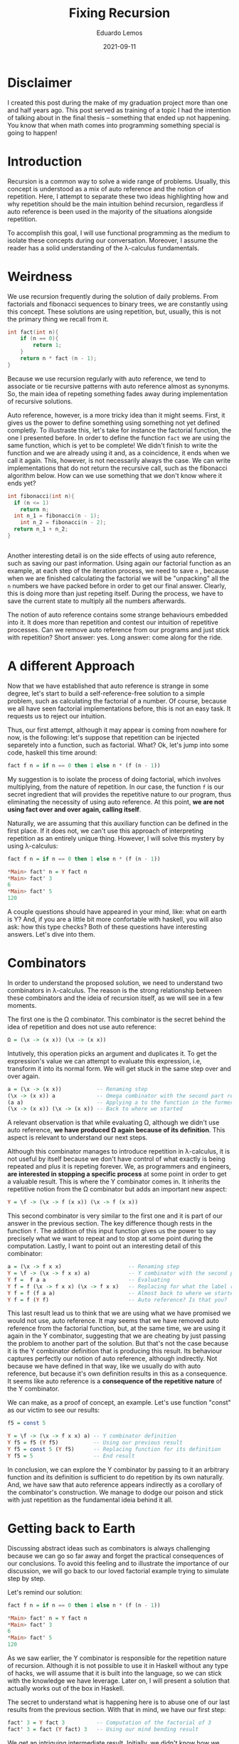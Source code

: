 #+hugo_base_dir: ../
#+hugo_tags: technical

#+title: Fixing Recursion

#+date: 2021-09-11
#+author: Eduardo Lemos

* Disclaimer

I created this post during the make of my graduation project more than
one and half years ago. This post served as training of a topic I had the
intention of talking about in the final thesis -- something that ended up
not happening. You know that when math comes into programming something special
is going to happen!

* Introduction
  
Recursion is a common way to solve a wide range of problems. Usually,
this concept is understood as a mix of auto reference and the notion of
repetition. Here, I attempt to separate these two ideas highlighting how
and why repetition should be the main intuition behind recursion,
regardless if auto reference is been used in the majority of the
situations alongside repetition.

To accomplish this goal, I will use functional programming as the medium
to isolate these concepts during our conversation. Moreover, I assume
the reader has a solid understanding of the λ-calculus fundamentals.

* Weirdness

We use recursion frequently during the solution of daily problems. From
factorials and fibonacci sequences to binary trees, we are constantly
using this concept. These solutions are using repetition, but, usually,
this is not the primary thing we recall from it.

#+begin_src C
int fact(int n){
    if (n == 0){
        return 1;
    }
    return n * fact (n - 1);
}
#+end_src

Because we use recursion regularly with auto reference, we tend to
associate or tie recursive patterns with auto reference almost as
synonyms. So, the main idea of repeting something fades away during
implementation of recursive solutions.

Auto reference, however, is a more tricky idea than it might seems.
First, it gives us the power to define something using something not yet
defined completly. To illustraste this, let's take for instance the
factorial function, the one I presented before. In order to define the
function =fact= we are using the same function, which is yet to be
complete! We didn't finish to write the function and we are already
using it and, as a coincidence, it ends when we call it again. This,
however, is not necessarily always the case. We can write
implementations that do not return the recursive call, such as the
fibonacci algorithm below. How can we use something that we don't know
where it ends yet?

#+begin_src C
int fibonacci(int n){
  if (n <= 1)
    return n;
  int n_1 = fibonacci(n - 1);
    int n_2 = fibonacci(n - 2);
  return n_1 + n_2;
}
#+end_src

#+BEGIN_EXPORT html
<figure style='display: flex;'>
  <img src="/img/fixingRecursion/droste.jpg" width="26%"> <img src="/img/fixingRecursion/infinityMirrorEffect.jpg" width="45%">
</figure>  
#+END_EXPORT

Another interesting detail is on the side effects of using auto
reference, such as saving our past information. Using again our
factorial function as an example, at each step of the iteration process,
we need to save =n= , because when we are finished calculating the
factorial we will be "unpacking" all the =n= numbers we have packed
before in order to get our final answer. Clearly, this is doing more
than just repeting itself. During the process, we have to save the
current state to multiply all the numbers afterwards.

The notion of auto reference contains some strange behaviours embedded
into it. It does more than repetition and contest our intuition of
repetitive processes. Can we remove auto reference from our programs and
just stick with repetition? Short answer: yes. Long answer: come along
for the ride.

* A different Approach
 
Now that we have established that auto reference is strange in some
degree, let's start to build a self-reference-free solution to a simple
problem, such as calculating the factorial of a number. Of course,
because we all have seen factorial implementations before, this is not
an easy task. It requests us to reject our intuition.

Thus, our first attempt, although it may appear is coming from nowhere
for now, is the following: let's suppose that repetition can be injected
separetely into a function, such as factorial. What? Ok, let's jump into
some code, haskell this time around:

#+begin_src haskell
fact f n = if n == 0 then 1 else n * (f (n - 1))
#+end_src

My suggestion is to isolate the process of doing factorial, which
involves multiplying, from the nature of repetition. In our case, the
function =f= is our secret ingredient that will provides the repetitive
nature to our program, thus eliminating the necessity of using auto
reference. At this point, *we are not using fact over and over again,
calling itself*.

Naturally, we are assuming that this auxiliary function can be defined
in the first place. If it does not, we can't use this approach of
interpreting repetition as an entirely unique thing. However, I will
solve this mystery by using λ-calculus:

#+begin_src haskell
fact f n = if n == 0 then 1 else n * (f (n - 1))

*Main> fact' n = Y fact n
*Main> fact' 3
6
*Main> fact' 5
120
#+end_src

A couple questions should have appeared in your mind, like: what on
earth is Y? And, if you are a little bit more confortable with haskell,
you will also ask: how this type checks? Both of these questions have
interesting answers. Let's dive into them.

* Combinators
  
In order to understand the proposed solution, we need to understand two
combinators in λ-calculus. The reason is the strong relationship between
these combinators and the ideia of recursion itself, as we will see in a
few moments.

The first one is the Ω combinator. This combinator is the secret behind
the idea of repetition and does not use auto reference:

#+begin_src haskell
Ω = (\x -> (x x)) (\x -> (x x))
#+end_src

Intutively, this operation picks an argument and duplicates it. To get
the expression's value we can attempt to evaluate this expression, i.e,
transform it into its normal form. We will get stuck in the same step
over and over again.

#+begin_src haskell
a = (\x -> (x x))           -- Renaming step
(\x -> (x x)) a             -- Omega combinator with the second part renamed
(a a)                       -- Applying a to the function in the former part
(\x -> (x x)) (\x -> (x x)) -- Back to where we started
#+end_src

A relevant observation is that while evaluating Ω, although we didn't
use auto reference, *we have produced Ω again because of its
definition*. This aspect is relevant to understand our next steps.

Although this combinator manages to introduce repetition in λ-calculus,
it is not useful by itself because we don't have control of what exactly
is being repeated and plus it is repeting forever. We, as programmers
and engineers, *are interested in stopping a specific process* at some
point in order to get a valuable result. This is where the Y combinator
comes in. It inherits the repetitive notion from the Ω combinator but
adds an important new aspect:

#+begin_src haskell
Y = \f -> (\x -> f (x x)) (\x -> f (x x))
#+end_src

This second combinator is very similar to the first one and it is part
of our answer in the previous section. The key difference though rests
in the function =f=. The addition of this input function gives us the
power to say precisely what we want to repeat and to stop at some point
during the computation. Lastly, I want to point out an interesting
detail of this combinator:

#+begin_src haskell
a = (\x -> f x x)                     -- Renaming step
Y = \f -> (\x -> f x x) a)            -- Y combinator with the second part renamed
Y f =  f a a                          -- Evaluating
Y f = f (\x -> f x x) (\x -> f x x)   -- Replacing for what the label represent
Y f = f (f a a)                       -- Almost back to where we started
Y f = f (Y f)                         -- Auto reference? Is that you?
#+end_src

This last result lead us to think that we are using what we have
promised we would not use, auto reference. It may seems that we have
removed auto reference from the factorial function, but, at the same
time, we are using it again in the Y combinator, suggesting that we are
cheating by just passing the problem to another part of the solution.
But that's not the case because it is the Y combinator definition that
is producing this result. Its behaviour captures perfectly our notion of
auto reference, although indirectly. Not because we have defined in that
way, like we usually do with auto reference, but because it's own
definition results in this as a consequence. It seems like auto
reference is a *consequence of the repetitive nature* of the Y
combinator.

We can make, as a proof of concept, an example. Let's use function
"const" as our victim to see our results:

#+begin_src haskell
f5 = const 5

Y = \f -> (\x -> f x x) a) -- Y combinator definition
Y f5 = f5 (Y f5)           -- Using our previous result
Y f5 = const 5 (Y f5)      -- Replacing function for its definition
Y f5 = 5                   -- End result
#+end_src

In conclusion, we can explore the Y combinator by passing to it an
arbitrary function and its definition is sufficient to do repetition by
its own naturally. And, we have saw that auto reference appears
indirectly as a corollary of the combinator's construction. We manage to
dodge our poison and stick with just repetition as the fundamental ideia
behind it all.

* Getting back to Earth
  
Discussing abstract ideas such as combinators is always challenging
because we can go so far away and forget the practical consequences of
our conclusions. To avoid this feeling and to illustrate the importance
of our discussion, we will go back to our loved factorial example trying
to simulate step by step.

Let's remind our solution:

#+begin_src haskell
fact f n = if n == 0 then 1 else n * (f (n - 1))

*Main> fact' n = Y fact n
*Main> fact' 3
6
*Main> fact' 5
120
#+end_src

As we saw earlier, the Y combinator is responsible for the repetition
nature of recursion. Although it is not possible to use it in Haskell
without any type of hacks, we will assume that it is built into the
language, so we can stick with the knowledge we have leverage. Later on,
I will present a solution that actually works out of the box in Haskell.

The secret to understand what is happening here is to abuse one of our
last results from the previous section. With that in mind, we have our
first step:

#+begin_src haskell
fact' 3 = Y fact 3          -- Computation of the factorial of 3
fact' 3 = fact (Y fact) 3   -- Using our mind bending result
#+end_src

We get an intriguing intermediate result. Initially, we didn't know how
we would be doing factorial because we know repetition is a necessity
and we are not calling =fact= again, thus using auto reference in order
to repeat the iteration process. Instead, this nature is being captured
by the Y combinator and, more importantly, as we have saw earlier,
*without the =fact= function calling itself, using just repetition*.

With this visualization, we can now answer why this type checks. The
function =fact= "waits" for two arguments and this is exacly what is
happening. The property of the Y combinator of naturally replicating
itself satisfies the type requirements of the =fact= function.

We can finish the computation using the same strategy:

#+begin_src haskell
fact' 3 = fact (Y fact) 3
fact' 3 = 3 * (Y fact 2)
fact' 3 = 3 * (fact (Y fact) 2)
fact' 3 = 3 * 2 * (Y fact 1)
fact' 3 = 3 * 2 * (fact (Y fact) 1)
fact' 3 = 3 * 2 * 1 * (Y fact 0)
fact' 3 = 3 * 2 * 1 * (fact (Y fact) 0)
fact' 3 = 3 * 2 * 1 * 1
fact' 3 = 6
#+end_src

* Fixed points
  
I want to additionally point out something quite unexpected that I
purporsely ignored until now. Let's remember this piece of our journey:

#+begin_src haskell
a = (\x -> f x x)                     -- Renaming step
Y = \f -> (\x -> f x x) a)            -- Y combinator with the second part renamed
Y f =  f a a                          -- Evaluating
Y f = f (\x -> f x x) (\x -> f x x)   -- Replacing for what the label represent
Y f = f (f a a)                       -- Almost back to where we started
Y f = f (Y f)                         -- Mind bending property
#+end_src

Rearranging this final mind bending property we get:

#+begin_src haskell
Y f = f (Y f)                         -- Mind bending property
P = f P                               -- Fixed point definition
#+end_src

In mathemetics, the name for this final conclusion is fixed point [1],
where a fixed point of a function is an element of the function's domain
that is mapped to itself by the function. As an example, we have the
fixed point of the network cosine function:

#+begin_src haskell
cos(0.7390851332151607) = 0.7390851332151607
#+end_src

In our cause, the extremely non intuitive aspect here is that the fixed
point =P= is not a number. It is =Y f= , which is a function. Although
this is quite hard to imagine, because these two concepts appears to be
so distinct, recursion, which uses the mind bending property, somehow is
related with calculating the fixed point of some arbitrary function
=f= .

As I promised earlier, a simpler solution to the Y combinator problem in
haskell can be solved by replacing the combinator by an alternative
function, inspired by this fixed point concept:

#+begin_src haskell
fix f = f (fix f)
#+end_src

This is not the defnition of the =fix= function used in Haskell in
=Control.Monad.Fix=. The official definition is a little different, but
for our purposes the one presented above provides enough understanding.

* Conclusions
  
After this adventure, we can, not even distinguish auto reference from
repetition, understand that repetition is the fundamental principal of
recursion. We went back all the way to λ-calculus in order to understand
that recursion is an idea strongly related to repetitive nature and not
necessarily to auto reference. We have discovered that auto reference is
a particular case of repetition happening behind the scenes. Finally, we
saw a relationship between the fixed point concept and recursion, which
is quite odd because we don't have an intuition about the relation of
fixed points with recursion. They appear to be completely separate
ideas, but we discover that they have a surprising firm connection.

Ultimately, the idea of recursion cannot be expressed without the notion
of repetition, and using auto reference to explain it is not wrong but
rather incomplete.

* References
  
1. [[https://en.wikipedia.org/wiki/Fixed_point_(mathematics)]]
